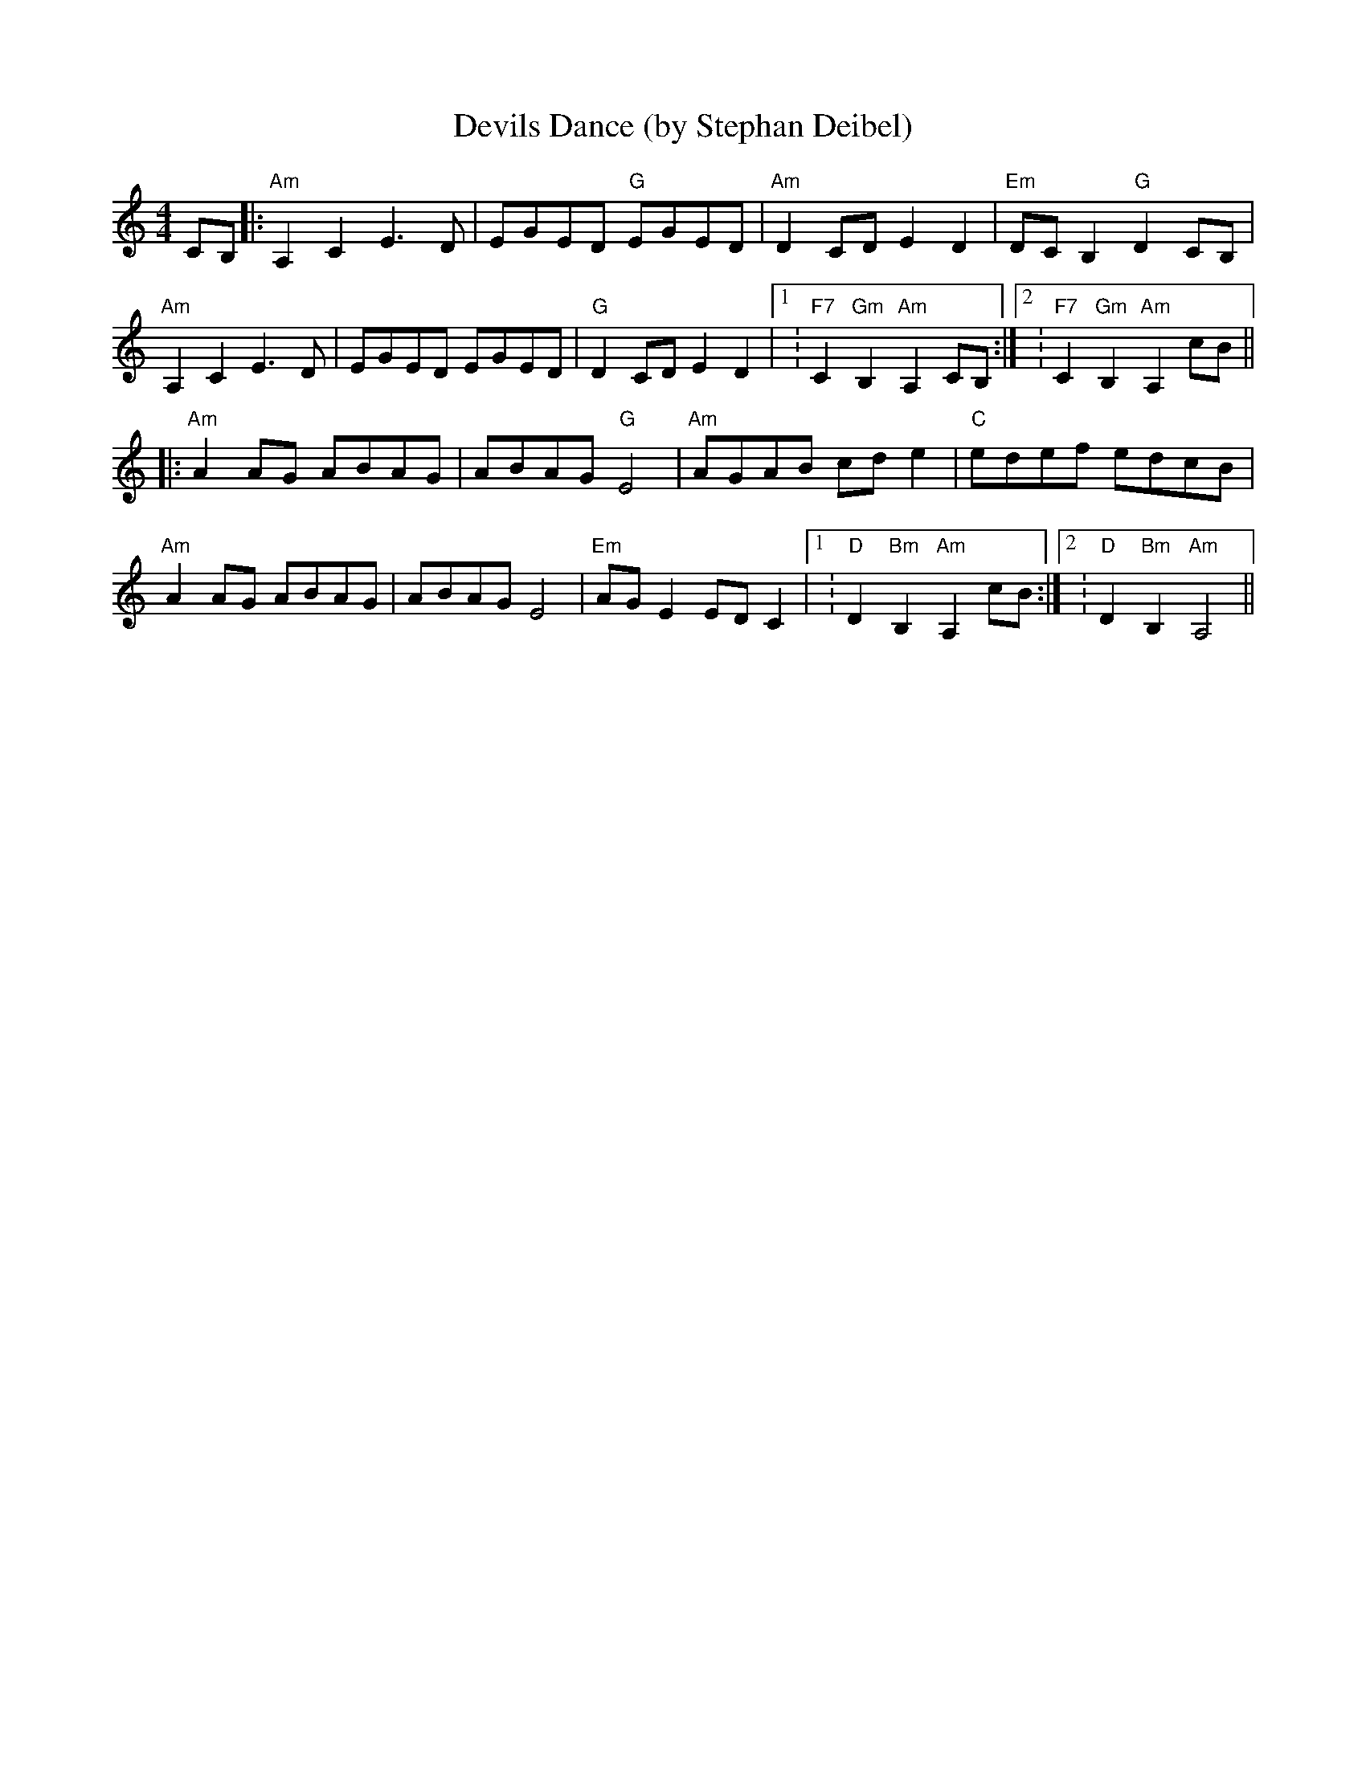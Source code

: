X:0
T:Devils Dance (by Stephan Deibel)
K:Am
L:1/8
M:4/4
c,B,|:"Am"A,2c,2e,3d,|e,Ge,d, "G"e,Ge,d,|"Am"d,2c,d, e,2d,2|"Em"d,c,B,2 "G"d,2c,B,|
"Am"A,2c,2e,3d,|e,Ge,d, e,Ge,d,|"G"d,2c,d, e,2d,2|1:"F7"c,2"Gm"B,2"Am"A,2c,B,:|2:"F7"c,2"Gm"B,2"Am"A,2cB||
|:"Am"A2AG ABAG|ABAG "G"E4|"Am"AGAB cde2|"C"edef edcB|
"Am"A2AG ABAG|ABAG E4|"Em"AGE2EDC2|1:"D"D2"Bm"B,2"Am"A,2cB:|2:"D"D2"Bm"B,2"Am"A,4||